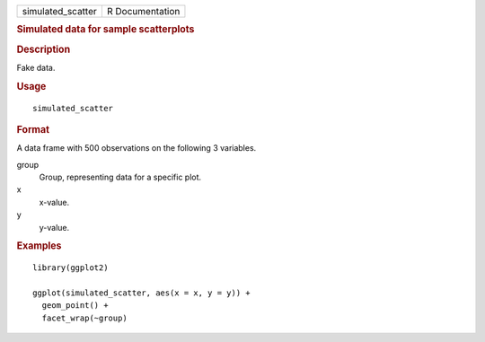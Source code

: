.. container::

   .. container::

      ================= ===============
      simulated_scatter R Documentation
      ================= ===============

      .. rubric:: Simulated data for sample scatterplots
         :name: simulated-data-for-sample-scatterplots

      .. rubric:: Description
         :name: description

      Fake data.

      .. rubric:: Usage
         :name: usage

      ::

         simulated_scatter

      .. rubric:: Format
         :name: format

      A data frame with 500 observations on the following 3 variables.

      group
         Group, representing data for a specific plot.

      x
         x-value.

      y
         y-value.

      .. rubric:: Examples
         :name: examples

      ::

         library(ggplot2)

         ggplot(simulated_scatter, aes(x = x, y = y)) +
           geom_point() +
           facet_wrap(~group)
